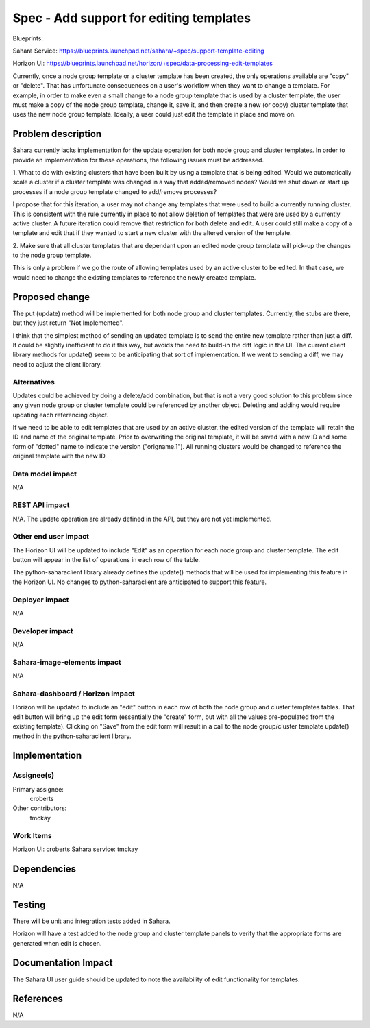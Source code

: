 ..
 This work is licensed under a Creative Commons Attribution 3.0 Unported
 License.

 http://creativecommons.org/licenses/by/3.0/legalcode

==========================================
Spec - Add support for editing templates
==========================================

Blueprints:

Sahara Service: https://blueprints.launchpad.net/sahara/+spec/support-template-editing

Horizon UI:  https://blueprints.launchpad.net/horizon/+spec/data-processing-edit-templates

Currently, once a node group template or a cluster template has been
created, the only operations available are "copy" or "delete".  That has
unfortunate consequences on a user's workflow when they want to change a
template.  For example, in order to make even a small change to a node group
template that is used by a cluster template, the user must make a copy of
the node group template, change it, save it, and then create a new (or copy)
cluster template that uses the new node group template.  Ideally,
a user could just edit the template in place and move on.

Problem description
===================

Sahara currently lacks implementation for the update operation for both node
group and cluster templates.  In order to provide an implementation for
these operations, the following issues must be addressed.

1. What to do with existing clusters that have been built by using a
template that is being edited.  Would we automatically scale a cluster if a
cluster template was changed in a way that added/removed nodes?  Would we
shut down or start up processes if a node group template changed to
add/remove processes?

I propose that for this iteration, a user may not change any templates that
were used to build a currently running cluster.  This is consistent with the
rule currently in place to not allow deletion of templates that were are
used by a currently active cluster.  A future iteration could remove that
restriction for both delete and edit.
A user could still make a copy of a template and edit that if they wanted to
start a new cluster with the altered version of the template.

2. Make sure that all cluster templates that are dependant upon an edited
node group template will pick-up the changes to the node group template.

This is only a problem if we go the route of allowing templates used by an
active cluster to be edited.  In that case, we would need to change the
existing templates to reference the newly created template.


Proposed change
===============

The put (update) method will be implemented for both node group and cluster
templates.  Currently, the stubs are there, but they just return "Not
Implemented".

I think that the simplest method of sending an updated template is to send
the entire new template rather than just a diff.  It could be slightly
inefficient to do it this way, but avoids the need to build-in the diff
logic in the UI.  The current client library methods for update() seem to be
anticipating that sort of implementation.  If we went to sending a diff,
we may need to adjust the client library.

Alternatives
------------

Updates could be achieved by doing a delete/add combination,
but that is not a very good solution to this problem since any given node
group or cluster template could be referenced by another object.  Deleting
and adding would require updating each referencing object.

If we need to be able to edit templates that are used by an active cluster,
the edited version of the template will retain the ID and name of the
original template.  Prior to overwriting the original template,
it will be saved with a new ID and some form of "dotted" name to
indicate the version ("origname.1").  All running clusters would be changed
to reference the original template with the new ID.

Data model impact
-----------------

N/A

REST API impact
---------------

N/A.
The update operation are already defined in the API, but they are not yet
implemented.

Other end user impact
---------------------

The Horizon UI will be updated to include "Edit" as an operation for each
node group and cluster template.  The edit button will appear in the list of
operations in each row of the table.

The python-saharaclient library already defines the update() methods that
will be used for implementing this feature in the Horizon UI.  No changes to
python-saharaclient are anticipated to support this feature.

Deployer impact
---------------

N/A

Developer impact
----------------

N/A

Sahara-image-elements impact
----------------------------

N/A

Sahara-dashboard / Horizon impact
---------------------------------

Horizon will be updated to include an "edit" button in each row of both the
node group and cluster templates tables.  That edit button will bring up the
edit form (essentially the "create" form, but with all the values
pre-populated from the existing template).  Clicking on "Save" from the edit
form will result in a call to the node group/cluster template update()
method in the python-saharaclient library.


Implementation
==============

Assignee(s)
-----------

Primary assignee:
  croberts

Other contributors:
  tmckay

Work Items
----------

Horizon UI: croberts
Sahara service: tmckay


Dependencies
============

N/A

Testing
=======

There will be unit and integration tests added in Sahara.

Horizon will have a test added to the node group and cluster template panels
to verify that the appropriate forms are generated when edit is chosen.

Documentation Impact
====================

The Sahara UI user guide should be updated to note the availability of edit
functionality for templates.

References
==========

N/A
